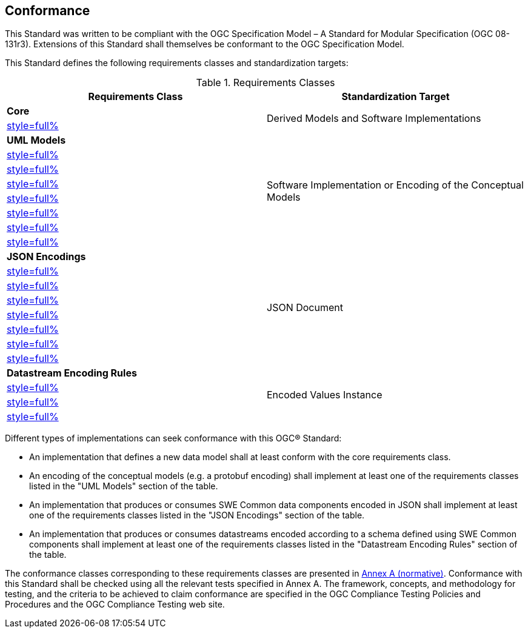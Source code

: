 == Conformance

This Standard was written to be compliant with the OGC Specification Model – A Standard for Modular Specification (OGC 08-131r3). Extensions of this Standard shall themselves be conformant to the OGC Specification Model.

This Standard defines the following requirements classes and standardization targets:

[#datastream-attributes,reftext='{table-caption} {counter:table-num}']
.Requirements Classes
[width="100%",options="header"]
|====
| *Requirements Class*                          | *Standardization Target*
| *Core*                                     .2+| Derived Models and Software Implementations
| <<core_concepts,style=full%>>
| *UML Models*                               .8+| Software Implementation or Encoding of the Conceptual Models
| <<uml_simple_components,style=full%>>
| <<uml_record_components,style=full%>>
| <<uml_choice_components,style=full%>>
| <<uml_block_components,style=full%>>
| <<uml_geom_components,style=full%>>
| <<uml_simple_encodings,style=full%>>
| <<uml_advanced_encodings,style=full%>>
| *JSON Encodings*                           .8+| JSON Document
| <<json_simple_components,style=full%>>
| <<json_record_components,style=full%>>
| <<json_choice_components,style=full%>>
| <<json_block_components,style=full%>>
| <<json_geom_components,style=full%>>
| <<json_simple_encodings,style=full%>>
| <<json_advanced_encodings,style=full%>>
| *Datastream Encoding Rules*                .4+| Encoded Values Instance
| <<encoding_rules_text,style=full%>>
| <<encoding_rules_binary,style=full%>>
| <<encoding_rules_json,style=full%>>
|====

Different types of implementations can seek conformance with this OGC® Standard:

* An implementation that defines a new data model shall at least conform with the core requirements class.

* An encoding of the conceptual models (e.g. a protobuf encoding) shall implement at least one of the requirements classes listed in the "UML Models" section of the table.

* An implementation that produces or consumes SWE Common data components encoded in JSON shall implement at least one of the requirements classes listed in the "JSON Encodings" section of the table.

* An implementation that produces or consumes datastreams encoded according to a schema defined using SWE Common components shall implement at least one of the requirements classes listed in the "Datastream Encoding Rules" section of the table.

The conformance classes corresponding to these requirements classes are presented in <<annex_ats,Annex A (normative)>>. Conformance with this Standard shall be checked using all the relevant tests specified in Annex A. The framework, concepts, and methodology for testing, and the criteria to be achieved to claim conformance are specified in the OGC Compliance Testing Policies and Procedures and the OGC Compliance Testing web site.

